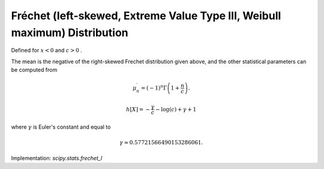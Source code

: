 
.. _continuous-frechet_l:

Fréchet (left-skewed, Extreme Value Type III, Weibull maximum) Distribution
============================================================================

Defined for :math:`x<0` and :math:`c>0` .

.. math::
   :nowrap:

    \begin{eqnarray*} f\left(x;c\right) & = & c\left(-x\right)^{c-1}\exp\left(-\left(-x\right)^{c}\right)\\ F\left(x;c\right) & = & \exp\left(-\left(-x\right)^{c}\right)\\ G\left(q;c\right) & = & -\left(-\log q\right)^{1/c}\end{eqnarray*}

The mean is the negative of the right-skewed Frechet distribution
given above, and the other statistical parameters can be computed from

.. math::

     \mu_{n}^{\prime}=\left(-1\right)^{n}\Gamma\left(1+\frac{n}{c}\right).

.. math::

     h\left[X\right]=-\frac{\gamma}{c}-\log\left(c\right)+\gamma+1

where :math:`\gamma` is Euler's constant and equal to

.. math::

     \gamma\approx0.57721566490153286061.

Implementation: `scipy.stats.frechet_l`
